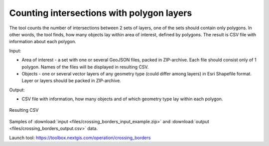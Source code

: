 Counting intersections with polygon layers
==========================================

The tool counts the number of intersections between 2 sets of layers, one of the sets should contain only polygons. In other words, the tool finds, how many objects lay within area of interest, defined by polygons. The result is CSV file with information about each polygon.

Input:

* Area of interest - a set with one or several GeoJSON files, packed in ZIP-archive. Each file should consist only of 1 polygon. Names of the files will be displayed in resulting CSV.
* Objects - one or several vector layers of any geometry type (could differ among layers) in Esri Shapefile format. Layer or layers should be packed in ZIP-archive.

Output:

* CSV file with information, how many objects and of which geometry type lay within each polygon. 


.. figure:: _static/crossing_borders_1.png
   :align: center
   :width: 16cm

   Resulting CSV


Samples of :download:`input <files/crossing_borders_input_example.zip>` and :download:`output <files/crossing_borders_output.csv>` data.

Launch tool: https://toolbox.nextgis.com/operation/crossing_borders
